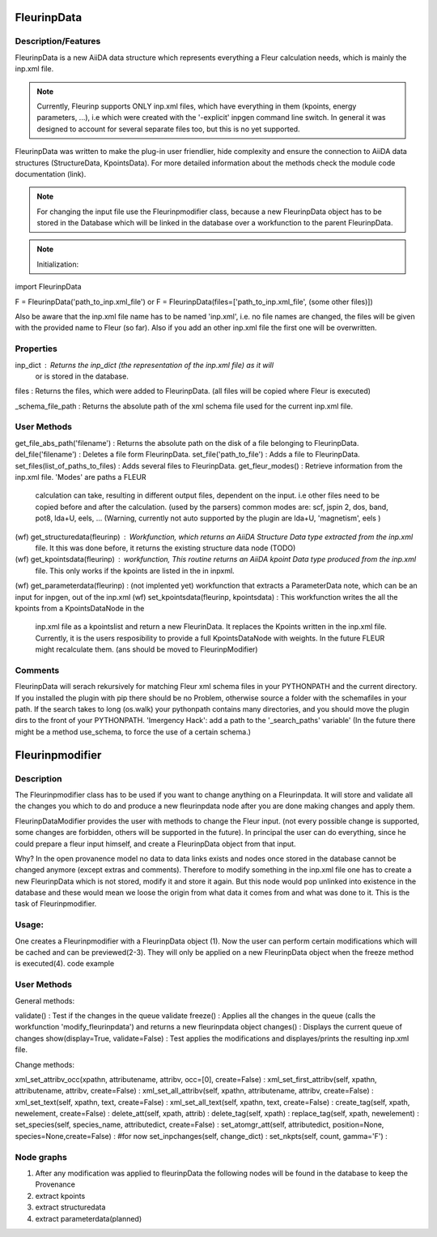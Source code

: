 FleurinpData
++++++++++++

Description/Features
--------------------

.. image:: images/fleurinpdata.png
    :width: 50%
    :align: center
    :height: 300px

FleurinpData is a new AiiDA data structure which represents everything a Fleur calculation needs, which is mainly the inp.xml file. 

.. note:: Currently, Fleurinp supports ONLY inp.xml files, which have everything in them (kpoints, energy parameters, ...), i.e which were created with the '-explicit' inpgen command line switch. In general it was designed to account for several separate files too, but this is no yet supported.

FleurinpData was written to make the plug-in user friendlier, hide complexity and ensure the connection to AiiDA data structures (StructureData, KpointsData).
For more detailed information about the methods check the module code documentation (link).

.. note:: For changing the input file use the Fleurinpmodifier class, because a new FleurinpData object has to be stored in the Database which will be linked in the database over a workfunction to the parent FleurinpData.

.. note:: Initialization:

import FleurinpData

F = FleurinpData('path_to_inp.xml_file')
or F = FleurinpData(files=['path_to_inp.xml_file', (some other files)])

Also be aware that the inp.xml file name has to be named 'inp.xml', i.e. no file names are changed,
the files will be given with the provided name to Fleur (so far).
Also if you add an other inp.xml file the first one will be overwritten.


Properties
----------

inp_dict : Returns the inp_dict (the representation of the inp.xml file) as it will
        or is stored in the database.

files : Returns the files, which were added to FleurinpData. (all files will be copied where Fleur is executed) 

_schema_file_path : Returns the absolute path of the xml schema file used for the current inp.xml file.     
        
User Methods
------------

get_file_abs_path('filename') : Returns the absolute path on the disk of a file belonging to FleurinpData. 
del_file('filename') : Deletes a file form FleurinpData.
set_file('path_to_file') : Adds a file to FleurinpData.
set_files(list_of_paths_to_files) : Adds several files to FleurinpData.
get_fleur_modes() : Retrieve information from the inp.xml file. 'Modes' are paths a FLEUR
        calculation can take, resulting in different output files, dependent on the input.
        i.e other files need to be copied before and after the calculation. (used by the parsers)
        common modes are: scf, jspin 2, dos, band, pot8, lda+U, eels, ...
        (Warning, currently not auto supported by the plugin are lda+U, 'magnetism', eels )

(wf) get_structuredata(fleurinp) : Workfunction, which returns an AiiDA Structure Data type extracted from the inp.xml
        file. It this was done before, it returns the existing structure data node (TODO)

(wf) get_kpointsdata(fleurinp) : workfunction,         This routine returns an AiiDA kpoint Data type produced from the inp.xml
        file. This only works if the kpoints are listed in the in inpxml.
(wf) get_parameterdata(fleurinp) : (not implented yet) workfunction that extracts a ParameterData note, which can be an input for inpgen, out of the inp.xml 
(wf) set_kpointsdata(fleurinp, kpointsdata) : This workfunction writes the all the kpoints from a KpointsDataNode in the
        inp.xml file as a kpointslist and return a new FleurinData. It replaces the Kpoints written in the 
        inp.xml file.
        Currently, it is the users resposibility to provide a full
        KpointsDataNode with weights. In the future FLEUR might recalculate them.
        (ans should be moved to FleurinpModifier)

Comments
--------
FleurinpData will serach rekursively for matching Fleur xml schema files in your PYTHONPATH and the current directory.
If you installed the plugin with pip there should be no Problem, otherwise source a folder with the schemafiles in your path. 
If the search takes to long (os.walk) your pythonpath contains many directories, and you should move the plugin dirs to the front of your PYTHONPATH.
'Imergency Hack': add a path to the '_search_paths' variable' 
(In the future there might be a method use_schema, to force the use of a certain schema.)

Fleurinpmodifier
++++++++++++++++

Description
-----------
The Fleurinpmodifier class has to be used if you want to change anything on a Fleurinpdata. It will store and validate all the changes you which to do and produce a new fleurinpdata node after you are done making changes and apply them.

FleurinpDataModifier provides the user with methods to change the Fleur input. (not every possible change is supported, some changes are forbidden, others will be supported in the future). 
In principal the user can do everything, since he could prepare a fleur input himself, and create a FleurinpData object from that input.

Why?
In the open provanence model no data to data links exists and nodes once stored in the database cannot be changed anymore (except extras and comments). Therefore to modify something in the inp.xml file one has to create a new FleurinpData which is not stored, modify it and store it again. But this node would pop unlinked into existence in the database and these would mean we loose the origin from what data it comes from and what was done to it. This is the task of Fleurinpmodifier.

Usage:
------
One creates a Fleurinpmodifier with a FleurinpData object (1). Now the user can perform certain modifications which will be cached and can be previewed(2-3). They will only be applied on a new FleurinpData object when the freeze method is executed(4).
code example

User Methods
------------

General methods:

validate() : Test if the changes in the queue validate
freeze() : Applies all the changes in the queue (calls the workfunction 'modify_fleurinpdata') and returns a new fleurinpdata object
changes() : Displays the current queue of changes
show(display=True, validate=False) :  Test applies the modifications and displayes/prints the resulting inp.xml file.

Change methods:

xml_set_attribv_occ(xpathn, attributename, attribv, occ=[0], create=False) :
xml_set_first_attribv(self, xpathn, attributename, attribv, create=False) :
xml_set_all_attribv(self, xpathn, attributename, attribv, create=False) :
xml_set_text(self, xpathn, text, create=False) :
xml_set_all_text(self, xpathn, text, create=False) :
create_tag(self, xpath, newelement, create=False) :
delete_att(self, xpath, attrib) :
delete_tag(self, xpath) :
replace_tag(self, xpath, newelement) :
set_species(self, species_name, attributedict, create=False) :
set_atomgr_att(self, attributedict, position=None, species=None,create=False) :
#for now
set_inpchanges(self, change_dict) :        
set_nkpts(self, count, gamma='F') :


Node graphs
-----------

1. After any modification was applied to fleurinpData the following nodes will be found in the database to keep the Provenance

2. extract kpoints
3. extract structuredata
4. extract parameterdata(planned)
